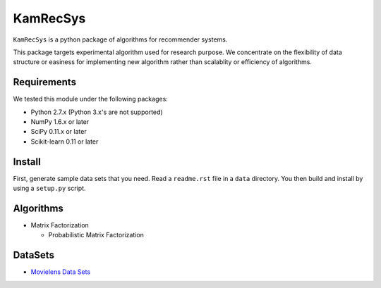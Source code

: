 #########
KamRecSys
#########

``KamRecSys`` is a python package of algorithms for recommender systems.

This package targets experimental algorithm used for research purpose.
We concentrate on the flexibility of data structure or easiness for implementing new algorithm rather than scalablity or efficiency of algorithms.

Requirements
============

We tested this module under the following packages:

* Python 2.7.x (Python 3.x's are not supported)
* NumPy 1.6.x or later
* SciPy 0.11.x or later
* Scikit-learn 0.11 or later

Install
=======

First, generate sample data sets that you need. Read a ``readme.rst`` file in a ``data`` directory.
You then build and install by using a ``setup.py`` script.

Algorithms
==========

* Matrix Factorization

  * Probabilistic Matrix Factorization

DataSets
========

* `Movielens Data Sets <http://www.grouplens.org/node/73>`_
